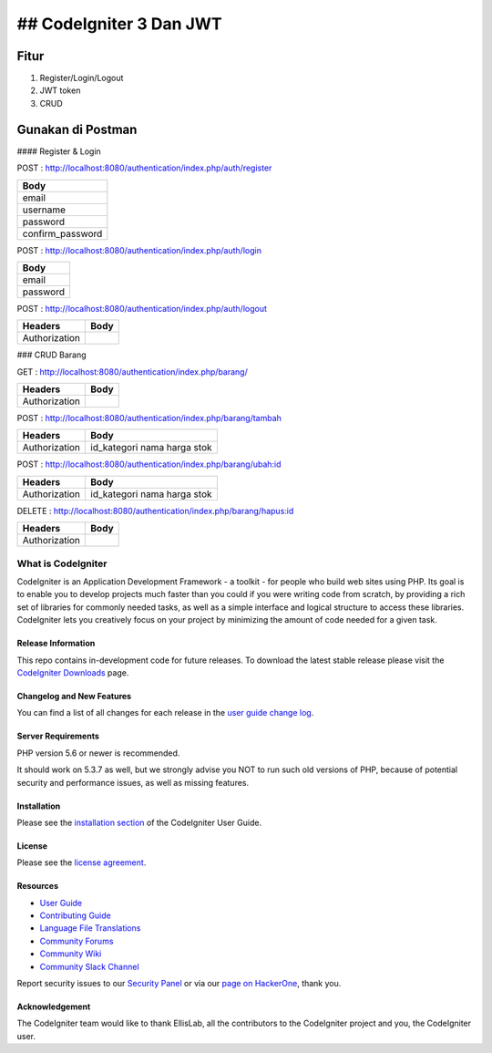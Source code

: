 ## CodeIgniter 3 Dan JWT
=========================

**Fitur**
---------

1. Register/Login/Logout
2. JWT token
3. CRUD 

**Gunakan di Postman**
----------------------

#### Register & Login

POST : `http://localhost:8080/authentication/index.php/auth/register <http://localhost:8080/authentication/index.php/auth/register>`_

+-----------------+
| Body            |
+=================+
| email           |
+-----------------+
| username        |
+-----------------+
| password        |
+-----------------+
| confirm_password|
+-----------------+

POST : `http://localhost:8080/authentication/index.php/auth/login <http://localhost:8080/authentication/index.php/auth/login>`_

+---------+
| Body    |
+=========+
| email   |
+---------+
| password|
+---------+

POST : `http://localhost:8080/authentication/index.php/auth/logout <http://localhost:8080/authentication/index.php/auth/logout>`_

+--------------+------+
| Headers      | Body |
+==============+======+
| Authorization|      |
+--------------+------+

### CRUD Barang

GET : `http://localhost:8080/authentication/index.php/barang/ <http://localhost:8080/authentication/index.php/barang/>`_

+--------------+------+
| Headers      | Body |
+==============+======+
| Authorization|      |
+--------------+------+

POST : `http://localhost:8080/authentication/index.php/barang/tambah <http://localhost:8080/authentication/index.php/barang/tambah>`_

+--------------+------------+
| Headers      | Body       |
+==============+============+
| Authorization| id_kategori|
|              | nama       |
|              | harga      |
|              | stok       |
+--------------+------------+

POST : `http://localhost:8080/authentication/index.php/barang/ubah:id <http://localhost:8080/authentication/index.php/barang/ubah:id>`_

+--------------+------------+
| Headers      | Body       |
+==============+============+
| Authorization| id_kategori|
|              | nama       |
|              | harga      |
|              | stok       |
+--------------+------------+

DELETE : `http://localhost:8080/authentication/index.php/barang/hapus:id <http://localhost:8080/authentication/index.php/barang/hapus:id>`_

+--------------+------+
| Headers      | Body |
+==============+======+
| Authorization|      |
+--------------+------+

###################
What is CodeIgniter
###################

CodeIgniter is an Application Development Framework - a toolkit - for people
who build web sites using PHP. Its goal is to enable you to develop projects
much faster than you could if you were writing code from scratch, by providing
a rich set of libraries for commonly needed tasks, as well as a simple
interface and logical structure to access these libraries. CodeIgniter lets
you creatively focus on your project by minimizing the amount of code needed
for a given task.

*******************
Release Information
*******************

This repo contains in-development code for future releases. To download the
latest stable release please visit the `CodeIgniter Downloads
<https://codeigniter.com/download>`_ page.

**************************
Changelog and New Features
**************************

You can find a list of all changes for each release in the `user
guide change log <https://github.com/bcit-ci/CodeIgniter/blob/develop/user_guide_src/source/changelog.rst>`_.

*******************
Server Requirements
*******************

PHP version 5.6 or newer is recommended.

It should work on 5.3.7 as well, but we strongly advise you NOT to run
such old versions of PHP, because of potential security and performance
issues, as well as missing features.

************
Installation
************

Please see the `installation section <https://codeigniter.com/userguide3/installation/index.html>`_
of the CodeIgniter User Guide.

*******
License
*******

Please see the `license
agreement <https://github.com/bcit-ci/CodeIgniter/blob/develop/user_guide_src/source/license.rst>`_.

*********
Resources
*********

-  `User Guide <https://codeigniter.com/docs>`_
-  `Contributing Guide <https://github.com/bcit-ci/CodeIgniter/blob/develop/contributing.md>`_
-  `Language File Translations <https://github.com/bcit-ci/codeigniter3-translations>`_
-  `Community Forums <http://forum.codeigniter.com/>`_
-  `Community Wiki <https://github.com/bcit-ci/CodeIgniter/wiki>`_
-  `Community Slack Channel <https://codeigniterchat.slack.com>`_

Report security issues to our `Security Panel <mailto:security@codeigniter.com>`_
or via our `page on HackerOne <https://hackerone.com/codeigniter>`_, thank you.

***************
Acknowledgement
***************

The CodeIgniter team would like to thank EllisLab, all the
contributors to the CodeIgniter project and you, the CodeIgniter user.
